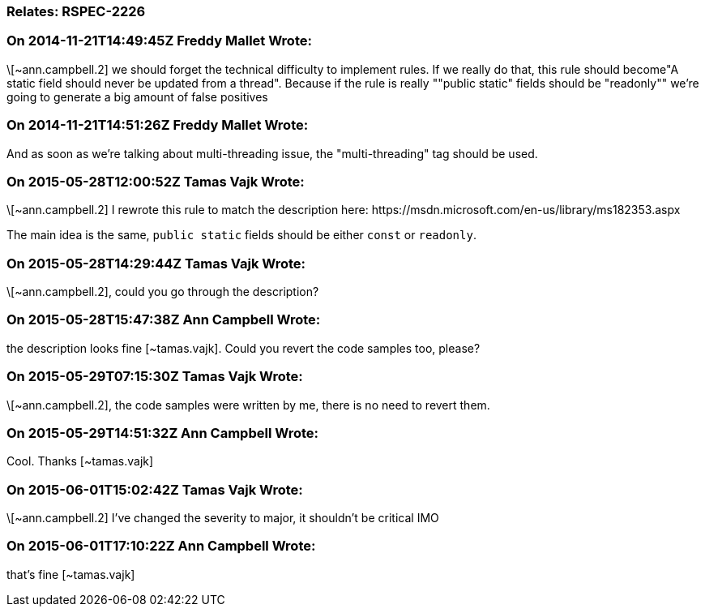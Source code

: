 === Relates: RSPEC-2226

=== On 2014-11-21T14:49:45Z Freddy Mallet Wrote:
\[~ann.campbell.2] we should forget the technical difficulty to implement rules. If we really do that, this rule should become"A static field should never be updated from a thread". Because if the rule is really ""public static" fields should be "readonly"" we're going to generate a big amount of false positives

=== On 2014-11-21T14:51:26Z Freddy Mallet Wrote:
And as soon as we're talking about multi-threading issue, the "multi-threading" tag should be used.

=== On 2015-05-28T12:00:52Z Tamas Vajk Wrote:
\[~ann.campbell.2] I rewrote this rule to match the description here: \https://msdn.microsoft.com/en-us/library/ms182353.aspx


The main idea is the same, ``++public static++`` fields should be either ``++const++`` or ``++readonly++``.

=== On 2015-05-28T14:29:44Z Tamas Vajk Wrote:
\[~ann.campbell.2], could you go through the description?

=== On 2015-05-28T15:47:38Z Ann Campbell Wrote:
the description looks fine [~tamas.vajk]. Could you revert the code samples too, please?

=== On 2015-05-29T07:15:30Z Tamas Vajk Wrote:
\[~ann.campbell.2], the code samples were written by me, there is no need to revert them.

=== On 2015-05-29T14:51:32Z Ann Campbell Wrote:
Cool. Thanks [~tamas.vajk]

=== On 2015-06-01T15:02:42Z Tamas Vajk Wrote:
\[~ann.campbell.2] I've changed the severity to major, it shouldn't be critical IMO

=== On 2015-06-01T17:10:22Z Ann Campbell Wrote:
that's fine [~tamas.vajk]



